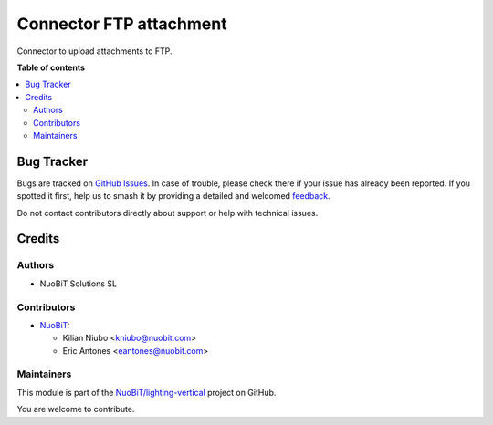 ========================
Connector FTP attachment
========================

.. 
   !!!!!!!!!!!!!!!!!!!!!!!!!!!!!!!!!!!!!!!!!!!!!!!!!!!!
   !! This file is generated by oca-gen-addon-readme !!
   !! changes will be overwritten.                   !!
   !!!!!!!!!!!!!!!!!!!!!!!!!!!!!!!!!!!!!!!!!!!!!!!!!!!!
   !! source digest: sha256:33c06f0bb8791d4aa8407b2bb75db6110c4c1aeb6b846299efc759673c372aeb
   !!!!!!!!!!!!!!!!!!!!!!!!!!!!!!!!!!!!!!!!!!!!!!!!!!!!

.. |badge1| image:: https://img.shields.io/badge/maturity-Beta-yellow.png
    :target: https://odoo-community.org/page/development-status
    :alt: Beta
.. |badge2| image:: https://img.shields.io/badge/licence-AGPL--3-blue.png
    :target: http://www.gnu.org/licenses/agpl-3.0-standalone.html
    :alt: License: AGPL-3
.. |badge3| image:: https://img.shields.io/badge/github-NuoBiT%2Flighting--vertical-lightgray.png?logo=github
    :target: https://github.com/NuoBiT/lighting-vertical/tree/16.0/connector_ftp_attachment
    :alt: NuoBiT/lighting-vertical

|badge1| |badge2| |badge3|

Connector to upload attachments to FTP.

**Table of contents**

.. contents::
   :local:

Bug Tracker
===========

Bugs are tracked on `GitHub Issues <https://github.com/NuoBiT/lighting-vertical/issues>`_.
In case of trouble, please check there if your issue has already been reported.
If you spotted it first, help us to smash it by providing a detailed and welcomed
`feedback <https://github.com/NuoBiT/lighting-vertical/issues/new?body=module:%20connector_ftp_attachment%0Aversion:%2016.0%0A%0A**Steps%20to%20reproduce**%0A-%20...%0A%0A**Current%20behavior**%0A%0A**Expected%20behavior**>`_.

Do not contact contributors directly about support or help with technical issues.

Credits
=======

Authors
~~~~~~~

* NuoBiT Solutions SL

Contributors
~~~~~~~~~~~~

* `NuoBiT <https://www.nuobit.com>`__:

  * Kilian Niubo <kniubo@nuobit.com>
  * Eric Antones <eantones@nuobit.com>

Maintainers
~~~~~~~~~~~

This module is part of the `NuoBiT/lighting-vertical <https://github.com/NuoBiT/lighting-vertical/tree/16.0/connector_ftp_attachment>`_ project on GitHub.

You are welcome to contribute.
